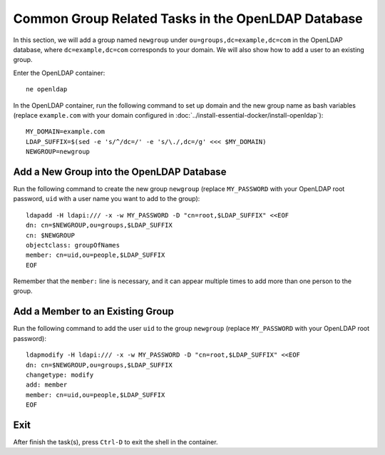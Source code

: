 Common Group Related Tasks in the OpenLDAP Database
===================================================

In this section, we will add a group named ``newgroup`` under ``ou=groups,dc=example,dc=com`` in the OpenLDAP
database, where ``dc=example,dc=com`` corresponds to your domain. We will also show how to add a user to an existing
group.

Enter the OpenLDAP container:
::

   ne openldap

In the OpenLDAP container, run the following command to set up domain and the new group name as bash variables (replace
``example.com`` with your domain configured in :doc:`../install-essential-docker/install-openldap`):
::

   MY_DOMAIN=example.com
   LDAP_SUFFIX=$(sed -e 's/^/dc=/' -e 's/\./,dc=/g' <<< $MY_DOMAIN)
   NEWGROUP=newgroup

Add a New Group into the OpenLDAP Database
------------------------------------------

Run the following command to create the new group ``newgroup`` (replace ``MY_PASSWORD`` with your OpenLDAP root
password, ``uid`` with a user name you want to add to the group):
::

   ldapadd -H ldapi:/// -x -w MY_PASSWORD -D "cn=root,$LDAP_SUFFIX" <<EOF
   dn: cn=$NEWGROUP,ou=groups,$LDAP_SUFFIX
   cn: $NEWGROUP
   objectclass: groupOfNames
   member: cn=uid,ou=people,$LDAP_SUFFIX
   EOF

Remember that the ``member:`` line is necessary, and it can appear multiple times to add more than one person to the
group.

Add a Member to an Existing Group
---------------------------------

Run the following command to add the user ``uid`` to the group ``newgroup`` (replace ``MY_PASSWORD`` with your OpenLDAP
root password):
::

   ldapmodify -H ldapi:/// -x -w MY_PASSWORD -D "cn=root,$LDAP_SUFFIX" <<EOF
   dn: cn=$NEWGROUP,ou=groups,$LDAP_SUFFIX
   changetype: modify
   add: member
   member: cn=uid,ou=people,$LDAP_SUFFIX
   EOF

Exit
----

After finish the task(s), press ``Ctrl-D`` to exit the shell in the container.

